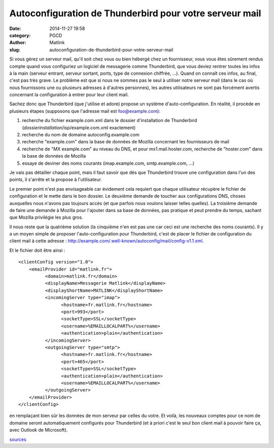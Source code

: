 Autoconfiguration de Thunderbird pour votre serveur mail
########################################################
:date: 2014-11-27 19:58
:category: PGCD
:author: Matlink
:slug: autoconfiguration-de-thunderbird-pour-votre-serveur-mail

Si vous gérez un serveur mail, qu'il soit chez vous ou bien hébergé chez
un fournisseur, vous vous êtes sûrement rendus compte quand vous
configuriez un logiciel de messagerie comme Thunderbird, que vous deviez
rentrer toutes les infos à la main (serveur entrant, serveur sortant,
ports, type de connexion chiffrée, ...). Quand on connaît ces infos, au
final, c'est pas très grave. Le problème est que si nous ne sommes pas
le seul à utiliser notre serveur mail (dans le cas où nous fournissons
une ou plusieurs adresses à d'autres personnes), les autres utilisateurs
ne sont pas forcément avertis concernant la configuration à entrer pour
leur client mail.

Sachez donc que Thunderbird (que j'utilise et adore) propose un système
d'auto-configuration. En réalité, il procède en plusieurs étapes
(supposons que l'adresse mail est foo@example.com):

#. recherche du fichier example.com.xml dans le dossier d'installation
   de Thunderbird (*dossierinstallation*/isp/example.com.xml exactement)
#. recherche du nom de domaine autoconfig.example.com
#. recherche "example.com" dans la base de données de Mozilla concernant
   les fournisseurs de mail
#. recherche de "MX example.com" au niveau du DNS, et pour
   mx1.mail.hoster.com, recherche de "hoster.com" dans la base de
   données de Mozilla
#. essaye de deviner des noms courants (imap.example.com,
   smtp.example.com, ...)

Je vais pas détailler chaque point, mais il faut savoir que dès que
Thunderbird trouve une configuration dans l'un des points, il s'arrête
et la propose à l'utilisateur.

Le premier point n'est pas envisageable car évidement cela requiert que
chaque utilisateur récupère le fichier de configuration et le mette dans
le bon dossier. Le deuxième demande de toucher aux configurations DNS,
choses auxquelles nous n'avons pas toujours accès (et que parfois nous
voulons laisser telles quelles). La troisième demande de faire une
demande à Mozilla pour l'ajouter dans sa base de données, pas pratique
et peut prendre du temps, sachant que Mozilla privilégie les plus gros.

Il nous reste que la quatrième solution (la cinquième n'en est pas une
car ceci est une recherche des noms courants). Il y a un moyen simple de
proposer l'auto-configuration pour Thunderbird, c'est de placer le
fichier de configuration du client mail à cette adresse :
http://example.com/.well-known/autoconfig/mail/config-v1.1.xml.

Et le fichier doit être ainsi :

::

    <clientConfig version="1.0">
        <emailProvider id="matlink.fr">
              <domain>matlink.fr</domain>
              <displayName>Messagerie Matlink</displayName>
              <displayShortName>MATLINK</displayShortName>
              <incomingServer type="imap">
                    <hostname>fr.matlink.fr</hostname>
                    <port>993</port>
                    <socketType>SSL</socketType>
                    <username>%EMAILLOCALPART%</username>
                    <authentication>plain</authentication>
              </incomingServer>
              <outgoingServer type="smtp">
                    <hostname>fr.matlink.fr</hostname>
                    <port>465</port>
                    <socketType>SSL</socketType>
                    <authentication>plain</authentication>
                    <username>%EMAILLOCALPART%</username>
              </outgoingServer>
        </emailProvider>
    </clientConfig>

en remplaçant bien sûr les données de mon serveur par celles du votre.
Et voilà, les nouveaux comptes pour ce nom de domaine seront
automatiquement configurés pour Thunderbird (et à priori c'est le seul
bon client mail à pouvoir faire ça, avec Outlook de
Microsoft).\ |config-found|

`sources <https://developer.mozilla.org/en-US/docs/Mozilla/Thunderbird/Autoconfiguration>`__

.. |config-found| image:: images/config-found.png
   :target: images/config-found.png
